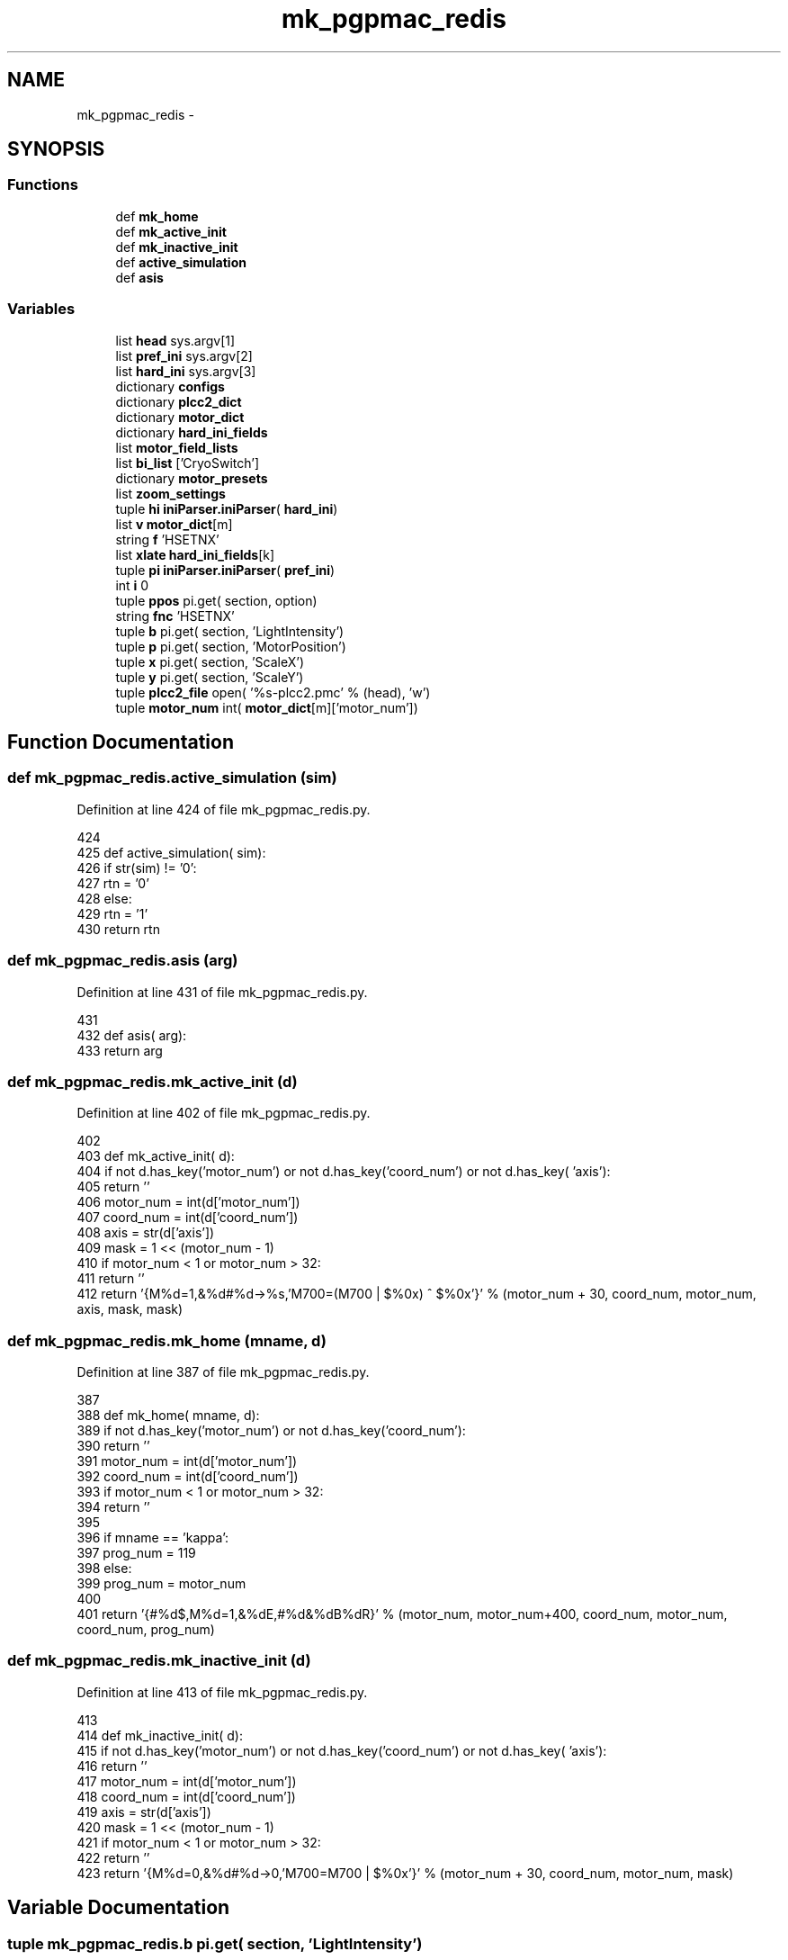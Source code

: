 .TH "mk_pgpmac_redis" 3 "Wed May 22 2013" "LS-CAT PGPMAC" \" -*- nroff -*-
.ad l
.nh
.SH NAME
mk_pgpmac_redis \- 
.SH SYNOPSIS
.br
.PP
.SS "Functions"

.in +1c
.ti -1c
.RI "def \fBmk_home\fP"
.br
.ti -1c
.RI "def \fBmk_active_init\fP"
.br
.ti -1c
.RI "def \fBmk_inactive_init\fP"
.br
.ti -1c
.RI "def \fBactive_simulation\fP"
.br
.ti -1c
.RI "def \fBasis\fP"
.br
.in -1c
.SS "Variables"

.in +1c
.ti -1c
.RI "list \fBhead\fP sys\&.argv[1]"
.br
.ti -1c
.RI "list \fBpref_ini\fP sys\&.argv[2]"
.br
.ti -1c
.RI "list \fBhard_ini\fP sys\&.argv[3]"
.br
.ti -1c
.RI "dictionary \fBconfigs\fP"
.br
.ti -1c
.RI "dictionary \fBplcc2_dict\fP"
.br
.ti -1c
.RI "dictionary \fBmotor_dict\fP"
.br
.ti -1c
.RI "dictionary \fBhard_ini_fields\fP"
.br
.ti -1c
.RI "list \fBmotor_field_lists\fP"
.br
.ti -1c
.RI "list \fBbi_list\fP ['CryoSwitch']"
.br
.ti -1c
.RI "dictionary \fBmotor_presets\fP"
.br
.ti -1c
.RI "list \fBzoom_settings\fP"
.br
.ti -1c
.RI "tuple \fBhi\fP \fBiniParser\&.iniParser\fP( \fBhard_ini\fP)"
.br
.ti -1c
.RI "list \fBv\fP \fBmotor_dict\fP[m]"
.br
.ti -1c
.RI "string \fBf\fP 'HSETNX'"
.br
.ti -1c
.RI "list \fBxlate\fP \fBhard_ini_fields\fP[k]"
.br
.ti -1c
.RI "tuple \fBpi\fP \fBiniParser\&.iniParser\fP( \fBpref_ini\fP)"
.br
.ti -1c
.RI "int \fBi\fP 0"
.br
.ti -1c
.RI "tuple \fBppos\fP pi\&.get( section, option)"
.br
.ti -1c
.RI "string \fBfnc\fP 'HSETNX'"
.br
.ti -1c
.RI "tuple \fBb\fP pi\&.get( section, 'LightIntensity')"
.br
.ti -1c
.RI "tuple \fBp\fP pi\&.get( section, 'MotorPosition')"
.br
.ti -1c
.RI "tuple \fBx\fP pi\&.get( section, 'ScaleX')"
.br
.ti -1c
.RI "tuple \fBy\fP pi\&.get( section, 'ScaleY')"
.br
.ti -1c
.RI "tuple \fBplcc2_file\fP open( '%s-plcc2\&.pmc' % (head), 'w')"
.br
.ti -1c
.RI "tuple \fBmotor_num\fP int( \fBmotor_dict\fP[m]['motor_num'])"
.br
.in -1c
.SH "Function Documentation"
.PP 
.SS "def mk_pgpmac_redis\&.active_simulation (sim)"

.PP
Definition at line 424 of file mk_pgpmac_redis\&.py\&.
.PP
.nf
424 
425 def active_simulation( sim):
426     if str(sim) != '0':
427         rtn = '0'
428     else:
429         rtn = '1'
430     return rtn

.fi
.SS "def mk_pgpmac_redis\&.asis (arg)"

.PP
Definition at line 431 of file mk_pgpmac_redis\&.py\&.
.PP
.nf
431 
432 def asis( arg):
433     return arg

.fi
.SS "def mk_pgpmac_redis\&.mk_active_init (d)"

.PP
Definition at line 402 of file mk_pgpmac_redis\&.py\&.
.PP
.nf
402 
403 def mk_active_init( d):
404     if not d\&.has_key('motor_num') or not d\&.has_key('coord_num') or not d\&.has_key( 'axis'):
405         return ''
406     motor_num = int(d['motor_num'])
407     coord_num = int(d['coord_num'])
408     axis      = str(d['axis'])
409     mask      = 1 << (motor_num - 1)
410     if motor_num < 1 or motor_num > 32:
411         return ''
412     return '{M%d=1,&%d#%d->%s,'M700=(M700 | $%0x) ^ $%0x'}' % (motor_num + 30, coord_num, motor_num, axis, mask, mask)

.fi
.SS "def mk_pgpmac_redis\&.mk_home (mname, d)"

.PP
Definition at line 387 of file mk_pgpmac_redis\&.py\&.
.PP
.nf
387 
388 def mk_home( mname, d):
389     if not d\&.has_key('motor_num') or not d\&.has_key('coord_num'):
390         return ''
391     motor_num = int(d['motor_num'])
392     coord_num = int(d['coord_num'])
393     if motor_num < 1 or motor_num > 32:
394         return ''
395     
396     if mname == 'kappa':
397         prog_num = 119
398     else:
399         prog_num = motor_num
400 
401     return '{#%d$,M%d=1,&%dE,#%d&%dB%dR}' % (motor_num, motor_num+400, coord_num, motor_num, coord_num, prog_num)

.fi
.SS "def mk_pgpmac_redis\&.mk_inactive_init (d)"

.PP
Definition at line 413 of file mk_pgpmac_redis\&.py\&.
.PP
.nf
413 
414 def mk_inactive_init( d):
415     if not d\&.has_key('motor_num') or not d\&.has_key('coord_num') or not d\&.has_key( 'axis'):
416         return ''
417     motor_num = int(d['motor_num'])
418     coord_num = int(d['coord_num'])
419     axis      = str(d['axis'])
420     mask      = 1 << (motor_num - 1)
421     if motor_num < 1 or motor_num > 32:
422         return ''
423     return '{M%d=0,&%d#%d->0,'M700=M700 | $%0x'}' % (motor_num + 30, coord_num, motor_num, mask)

.fi
.SH "Variable Documentation"
.PP 
.SS "tuple mk_pgpmac_redis\&.b pi\&.get( section, 'LightIntensity')"

.PP
Definition at line 702 of file mk_pgpmac_redis\&.py\&.
.SS "list mk_pgpmac_redis\&.bi_list ['CryoSwitch']"

.PP
Definition at line 495 of file mk_pgpmac_redis\&.py\&.
.SS "dictionary mk_pgpmac_redis\&.configs"
\fBInitial value:\fP
.PP
.nf
1 {
2     'orange-2'            : { 're' : 'redis\\&.kvseq|stns\\&.2\\&.(\&.+)', 'head' : 'stns\&.2', 'pub' : 'MD2-21-ID-E', 'pg' : '1', 'autoscint' : '1'},
3     'orange-2\&.ls-cat\&.org' : { 're' : 'redis\\&.kvseq|stns\\&.2\\&.(\&.+)', 'head' : 'stns\&.2', 'pub' : 'MD2-21-ID-E', 'pg' : '1', 'autoscint' : '1'},
4     'venison\&.ls-cat\&.org'  : { 're' : 'redis\\&.kvseq|stns\\&.2\\&.(\&.+)', 'head' : 'stns\&.2', 'pub' : 'MD2-21-ID-E', 'pg' : '1', 'autoscint' : '1'},
5     'mung-2'              : { 're' : 'redis\\&.kvseq|stns\\&.1\\&.(\&.+)', 'head' : 'stns\&.1', 'pub' : 'MD2-21-ID-D', 'pg' : '1', 'autoscint' : '1'},
6     'mung-2\&.ls-cat\&.org'   : { 're' : 'redis\\&.kvseq|stns\\&.1\\&.(\&.+)', 'head' : 'stns\&.1', 'pub' : 'MD2-21-ID-D', 'pg' : '1', 'autoscint' : '1'},
7     'vidalia\&.ls-cat\&.org'  : { 're' : 'redis\\&.kvseq|stns\\&.1\\&.(\&.+)', 'head' : 'stns\&.1', 'pub' : 'MD2-21-ID-D', 'pg' : '1', 'autoscint' : '1'},
8 }
.fi
.PP
Definition at line 26 of file mk_pgpmac_redis\&.py\&.
.SS "tuple mk_pgpmac_redis\&.f 'HSETNX'"

.PP
Definition at line 633 of file mk_pgpmac_redis\&.py\&.
.SS "string mk_pgpmac_redis\&.fnc 'HSETNX'"

.PP
Definition at line 693 of file mk_pgpmac_redis\&.py\&.
.SS "mk_pgpmac_redis\&.hard_ini sys\&.argv[3]"

.PP
Definition at line 21 of file mk_pgpmac_redis\&.py\&.
.SS "dictionary mk_pgpmac_redis\&.hard_ini_fields"
\fBInitial value:\fP
.PP
.nf
1 {
2     'active'          : ['Simulation', active_simulation],
3     'coord_num'       : ['CoordinateSystem', asis],
4     'largeStep'       : ['LargeStep', asis],
5     'maxPosition'     : ['MaxPosition', asis],
6     'minPosition'     : ['MinPosition', asis],
7     'motor_num'       : ['MotorNumber', asis],
8     'neutralPosition' : ['NeutralPosition', asis],
9     'precision'       : ['Precision', asis],
10     'smallStep'       : ['SmallStep', asis],
11     'u2c'             : ['UnitRatio', asis]
12     }
.fi
.PP
Definition at line 434 of file mk_pgpmac_redis\&.py\&.
.SS "list mk_pgpmac_redis\&.head sys\&.argv[1]"

.PP
Definition at line 13 of file mk_pgpmac_redis\&.py\&.
.SS "tuple mk_pgpmac_redis\&.hi \fBiniParser\&.iniParser\fP( \fBhard_ini\fP)"

.PP
Definition at line 589 of file mk_pgpmac_redis\&.py\&.
.SS "int mk_pgpmac_redis\&.i 0"

.PP
Definition at line 657 of file mk_pgpmac_redis\&.py\&.
.SS "dictionary mk_pgpmac_redis\&.motor_dict"

.PP
Definition at line 257 of file mk_pgpmac_redis\&.py\&.
.SS "list mk_pgpmac_redis\&.motor_field_lists"

.PP
Definition at line 456 of file mk_pgpmac_redis\&.py\&.
.SS "tuple mk_pgpmac_redis\&.motor_num int( \fBmotor_dict\fP[m]['motor_num'])"

.PP
Definition at line 741 of file mk_pgpmac_redis\&.py\&.
.SS "dictionary mk_pgpmac_redis\&.motor_presets"

.PP
Definition at line 497 of file mk_pgpmac_redis\&.py\&.
.SS "tuple mk_pgpmac_redis\&.p pi\&.get( section, 'MotorPosition')"

.PP
Definition at line 709 of file mk_pgpmac_redis\&.py\&.
.SS "tuple mk_pgpmac_redis\&.pi \fBiniParser\&.iniParser\fP( \fBpref_ini\fP)"

.PP
Definition at line 654 of file mk_pgpmac_redis\&.py\&.
.SS "dictionary mk_pgpmac_redis\&.plcc2_dict"
\fBInitial value:\fP
.PP
.nf
1 {
2     'omega'       : { 'status1' : 'M5001', 'status2' : 'M5021', 'position' : 'M5041'},
3     'align\&.x'     : { 'status1' : 'M5002', 'status2' : 'M5022', 'position' : 'M5042'},
4     'align\&.y'     : { 'status1' : 'M5003', 'status2' : 'M5023', 'position' : 'M5043'},
5     'align\&.z'     : { 'status1' : 'M5004', 'status2' : 'M5024', 'position' : 'M5044'},
6     'lightPolar'  : { 'status1' : 'M5005', 'status2' : 'M5025', 'position' : 'M5045'},
7     'cam\&.zoom'    : { 'status1' : 'M5006', 'status2' : 'M5026', 'position' : 'M5046'},
8     'appy'        : { 'status1' : 'M5007', 'status2' : 'M5027', 'position' : 'M5047'},
9     'appz'        : { 'status1' : 'M5008', 'status2' : 'M5028', 'position' : 'M5048'},
10     'capy'        : { 'status1' : 'M5009', 'status2' : 'M5029', 'position' : 'M5049'},
11     'capz'        : { 'status1' : 'M5010', 'status2' : 'M5030', 'position' : 'M5050'},
12     'scint'       : { 'status1' : 'M5011', 'status2' : 'M5031', 'position' : 'M5051'},
13     'centering\&.x' : { 'status1' : 'M5012', 'status2' : 'M5032', 'position' : 'M5052'},
14     'centering\&.y' : { 'status1' : 'M5013', 'status2' : 'M5033', 'position' : 'M5053'},
15     'kappa'       : { 'status1' : 'M5014', 'status2' : 'M5034', 'position' : 'M5054'},
16     'phi'         : { 'status1' : 'M5015', 'status2' : 'M5035', 'position' : 'M5055'}
17 }
.fi
.PP
Definition at line 35 of file mk_pgpmac_redis\&.py\&.
.SS "tuple mk_pgpmac_redis\&.plcc2_file open( '%s-plcc2\&.pmc' % (head), 'w')"

.PP
Definition at line 729 of file mk_pgpmac_redis\&.py\&.
.SS "tuple mk_pgpmac_redis\&.ppos pi\&.get( section, option)"

.PP
Definition at line 665 of file mk_pgpmac_redis\&.py\&.
.SS "mk_pgpmac_redis\&.pref_ini sys\&.argv[2]"

.PP
Definition at line 16 of file mk_pgpmac_redis\&.py\&.
.SS "tuple mk_pgpmac_redis\&.v \fBmotor_dict\fP[m]"

.PP
Definition at line 632 of file mk_pgpmac_redis\&.py\&.
.SS "tuple mk_pgpmac_redis\&.x pi\&.get( section, 'ScaleX')"

.PP
Definition at line 716 of file mk_pgpmac_redis\&.py\&.
.SS "list mk_pgpmac_redis\&.xlate \fBhard_ini_fields\fP[k]"

.PP
Definition at line 637 of file mk_pgpmac_redis\&.py\&.
.SS "tuple mk_pgpmac_redis\&.y pi\&.get( section, 'ScaleY')"

.PP
Definition at line 723 of file mk_pgpmac_redis\&.py\&.
.SS "list mk_pgpmac_redis\&.zoom_settings"
\fBInitial value:\fP
.PP
.nf
1 [
2     #lev   front  back  pos     scalex  scaley   section
3     [1,     4\&.0,   8\&.0,  34100, 2\&.7083,  3\&.3442, 'CoaxCam\&.Zoom1'],
4     [2,     6\&.0,   8\&.1,  31440, 2\&.2487,  2\&.2776, 'CoaxCam\&.Zoom2'],
5     [3,     6\&.5,   8\&.2,  27460, 1\&.7520,  1\&.7550, 'CoaxCam\&.Zoom3'],
6     [4,     7\&.0,   8\&.3,  23480, 1\&.3360,  1\&.3400, 'CoaxCam\&.Zoom4'],
7     [5,     8\&.0,  10\&.0,  19500, 1\&.0140,  1\&.0110, 'CoaxCam\&.Zoom5'],
8     [6,     9\&.0,  12\&.0,  15520, 0\&.7710,  0\&.7760, 'CoaxCam\&.Zoom6'],
9     [7,    10\&.0,  17\&.0,  11540, 0\&.5880,  0\&.5920, 'CoaxCam\&.Zoom7'],
10     [8,    12\&.0,  25\&.0,   7560, 0\&.4460,  0\&.4480, 'CoaxCam\&.Zoom8'],
11     [9,    15\&.0,  37\&.0,   3580, 0\&.3410,  0\&.3460, 'CoaxCam\&.Zoom9'],
12     [10,   16\&.0,  42\&.0,      0, 0\&.2700,  0\&.2690, 'CoaxCam\&.Zoom10']
13     ]
.fi
.PP
Definition at line 566 of file mk_pgpmac_redis\&.py\&.
.SH "Author"
.PP 
Generated automatically by Doxygen for LS-CAT PGPMAC from the source code\&.
